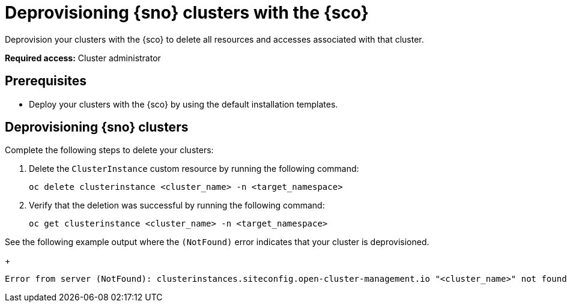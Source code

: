 [#deprovision-clusters]
= Deprovisioning {sno} clusters with the {sco}

Deprovision your clusters with the {sco} to delete all resources and accesses associated with that cluster.

*Required access:* Cluster administrator

[#deprovision-clusters-preq]
== Prerequisites

* Deploy your clusters with the {sco} by using the default installation templates.

[#deprovision-steps]
== Deprovisioning {sno} clusters

Complete the following steps to delete your clusters:

. Delete the `ClusterInstance` custom resource by running the following command:

+
[source,bash]
----
oc delete clusterinstance <cluster_name> -n <target_namespace> 
----

. Verify that the deletion was successful by running the following command:

+
[source,bash]
----
oc get clusterinstance <cluster_name> -n <target_namespace>
----

See the following example output where the `(NotFound)` error indicates that your cluster is deprovisioned.

+
[source,terminal]
----
Error from server (NotFound): clusterinstances.siteconfig.open-cluster-management.io "<cluster_name>" not found
----